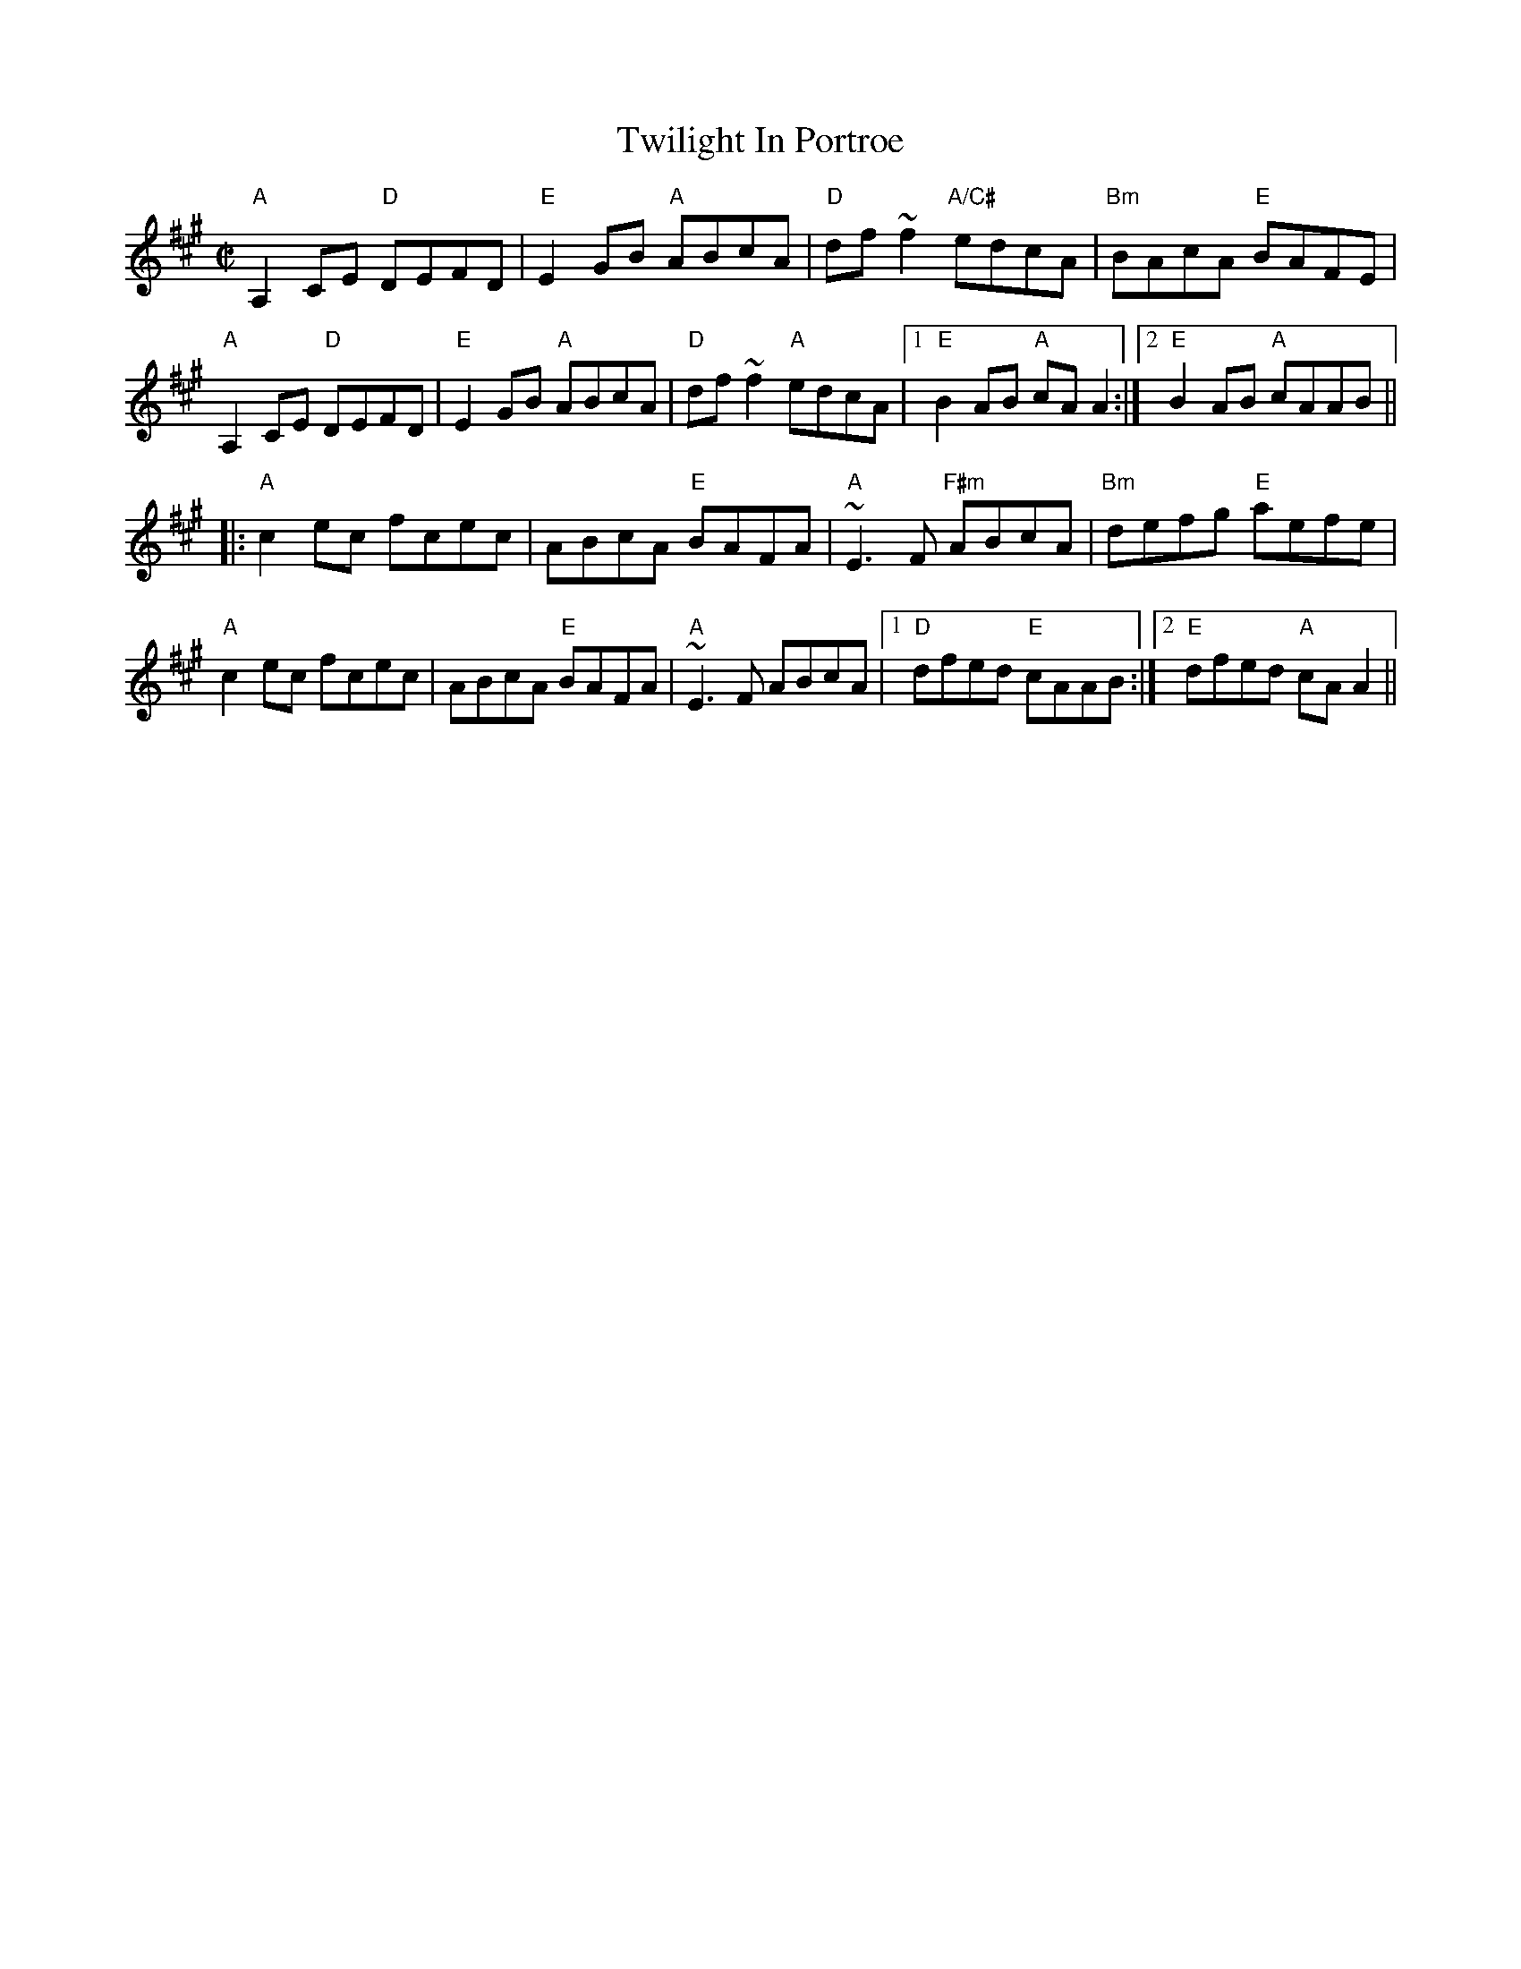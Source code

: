 X:1
T: Twilight In Portroe
M: C|
L: 1/8
R: reel
K: Amaj
"A"A,2CE "D"DEFD|"E"E2GB "A"ABcA|"D"df~f2 "A/C#"edcA|"Bm"BAcA "E"BAFE|
"A"A,2CE "D"DEFD|"E"E2GB "A"ABcA|"D"df~f2 "A"edcA|1 "E"B2AB "A"cAA2:|2 "E"B2AB "A"cAAB||
|:"A"c2ec fcec|ABcA "E"BAFA|"A"~E3F "F#m"ABcA|"Bm"defg "E"aefe|
"A"c2ec fcec|ABcA "E"BAFA|"A"~E3F ABcA|1 "D"dfed "E"cAAB:|2 "E"dfed "A"cAA2||
%
